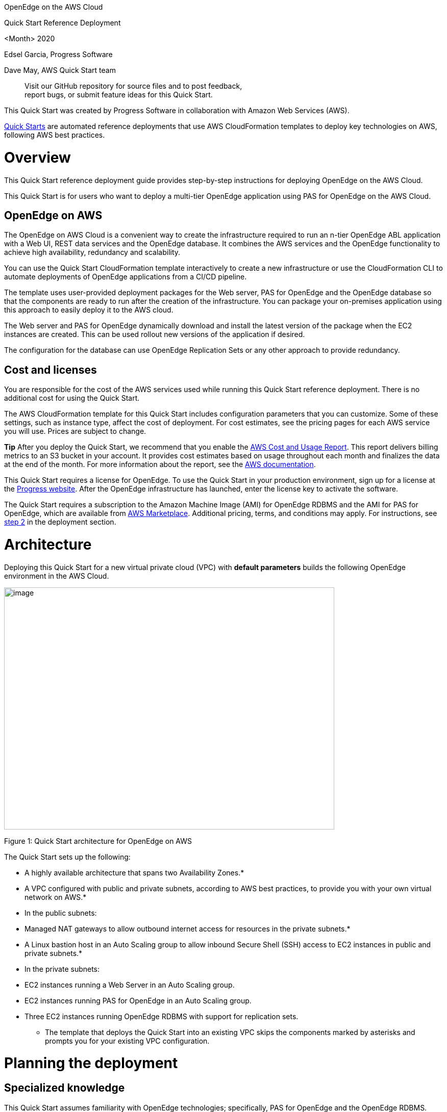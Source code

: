 OpenEdge on the AWS Cloud

Quick Start Reference Deployment

<Month> 2020

Edsel Garcia, Progress Software

Dave May, AWS Quick Start team

____________________________________________________________________
Visit our GitHub repository for source files and to post feedback, +
report bugs, or submit feature ideas for this Quick Start.
____________________________________________________________________

This Quick Start was created by Progress Software in collaboration with Amazon Web Services (AWS).

http://aws.amazon.com/quickstart/[Quick Starts] are automated reference deployments that use AWS CloudFormation templates to deploy key technologies on AWS, following AWS best practices.

[[overview]]
= Overview

[[_Toc466884484]]This Quick Start reference deployment guide provides step-by-step instructions for deploying OpenEdge on the AWS Cloud.

[[_Toc481076926]]This Quick Start is for users who want to deploy a multi-tier OpenEdge application using PAS for OpenEdge on the AWS Cloud.

[[openedge-on-aws]]
== OpenEdge on AWS

The OpenEdge on AWS Cloud is a convenient way to create the infrastructure required to run an n-tier OpenEdge ABL application with a Web UI, REST data services and the OpenEdge database. It combines the AWS services and the OpenEdge functionality to achieve high availability, redundancy and scalability.

You can use the Quick Start CloudFormation template interactively to create a new infrastructure or use the CloudFormation CLI to automate deployments of OpenEdge applications from a CI/CD pipeline.

The template uses user-provided deployment packages for the Web server, PAS for OpenEdge and the OpenEdge database so that the components are ready to run after the creation of the infrastructure. You can package your on-premises application using this approach to easily deploy it to the AWS cloud.

The Web server and PAS for OpenEdge dynamically download and install the latest version of the package when the EC2 instances are created. This can be used rollout new versions of the application if desired.

The configuration for the database can use OpenEdge Replication Sets or any other approach to provide redundancy.

[[cost-and-licenses]]
== Cost and licenses

You are responsible for the cost of the AWS services used while running this Quick Start reference deployment. There is no additional cost for using the Quick Start.

The AWS CloudFormation template for this Quick Start includes configuration parameters that you can customize. Some of these settings, such as instance type, affect the cost of deployment. For cost estimates, see the pricing pages for each AWS service you will use. Prices are subject to change.

*Tip* After you deploy the Quick Start, we recommend that you enable the https://docs.aws.amazon.com/awsaccountbilling/latest/aboutv2/billing-reports-gettingstarted-turnonreports.html[AWS Cost and Usage Report]. This report delivers billing metrics to an S3 bucket in your account. It provides cost estimates based on usage throughout each month and finalizes the data at the end of the month. For more information about the report, see the https://docs.aws.amazon.com/awsaccountbilling/latest/aboutv2/billing-reports-costusage.html[AWS documentation].

This Quick Start requires a license for OpenEdge. To use the Quick Start in your production environment, sign up for a license at the https://www.progress.com/campaigns/openedge/free-trial-2/?&utm_source=google&utm_medium=cpc&utm_campaign=openedge-brand-search-en-NA&ad_group=OpenEdge&utm_term=openedge&ad_copy=&ad_type=&ad_size=&ad_placement=&gclid=Cj0KCQjwz4z3BRCgARIsAES_OVeGrpyEnFrnt3HDhwQLmzTKAu_LbVR6k6vCfk8xTlfrDCUcLyRJbQMaAswOEALw_wcB&gclsrc=aw.ds[Progress website]. After the OpenEdge infrastructure has launched, enter the license key to activate the software.

The Quick Start requires a subscription to the Amazon Machine Image (AMI) for OpenEdge RDBMS and the AMI for PAS for OpenEdge, which are available from https://aws.amazon.com/marketplace/[AWS Marketplace]. Additional pricing, terms, and conditions may apply. For instructions, see link:#step-2.-subscribe-to-the-openedge-amis[step 2] in the deployment section.

[[architecture]]
= Architecture

Deploying this Quick Start for a new virtual private cloud (VPC) with *default parameters* builds the following OpenEdge environment in the AWS Cloud.

image:media/media/image1.png[image,width=647,height=475]

Figure 1: Quick Start architecture for OpenEdge on AWS

The Quick Start sets up the following:

* A highly available architecture that spans two Availability Zones.*
* A VPC configured with public and private subnets, according to AWS best practices, to provide you with your own virtual network on AWS.*
* In the public subnets:

* Managed NAT gateways to allow outbound internet access for resources in the private subnets.*
* A Linux bastion host in an Auto Scaling group to allow inbound Secure Shell (SSH) access to EC2 instances in public and private subnets.*

* In the private subnets:

* EC2 instances running a Web Server in an Auto Scaling group.
* EC2 instances running PAS for OpenEdge in an Auto Scaling group.
* Three EC2 instances running OpenEdge RDBMS with support for replication sets.

*** The template that deploys the Quick Start into an existing VPC skips the components marked by asterisks and prompts you for your existing VPC configuration.

[[planning-the-deployment]]
= Planning the deployment

[[specialized-knowledge]]
== Specialized knowledge

[[_Automated_Deployment]][[_Deployment_Options]][[_Toc462612194]][[_Toc470792037]]This Quick Start assumes familiarity with OpenEdge technologies; specifically, PAS for OpenEdge and the OpenEdge RDBMS.

This deployment guide also requires a moderate level of familiarity with AWS services. If you’re new to AWS, visit the https://aws.amazon.com/getting-started/[Getting Started Resource Center] and the https://aws.amazon.com/training/[AWS Training and Certification website]. These sites provide materials for learning how to design, deploy, and operate your infrastructure and applications on the AWS Cloud.

[[aws-account]]
== AWS account

If you don’t already have an AWS account, create one at https://aws.amazon.com/[https://aws.amazon.com] by following the on-screen instructions. Part of the sign-up process involves receiving a phone call and entering a PIN using the phone keypad.

Your AWS account is automatically signed up for all AWS services. You are charged only for the services you use.

[[technical-requirements]]
== Technical requirements

Before you launch the Quick Start, your account must be configured as specified in the following table. Otherwise, deployment might fail.

[cols=",",]
|====================================================================================================================================================================================================================================================================================================================================================================================================================================================================================================================================================================================
|http://docs.aws.amazon.com/general/latest/gr/aws_service_limits.html[Resources] a|
If necessary, request https://console.aws.amazon.com/servicequotas/home?region=us-east-1#!/[service quota increases] for the following resources. You might need to do this if an existing deployment uses these resources, and you might exceed the default quotas with this deployment. The https://console.aws.amazon.com/servicequotas/home?region=us-east-1#!/[Service Quotas console] displays your usage and quotas for some aspects of some services. For more information, see the https://docs.aws.amazon.com/servicequotas/latest/userguide/intro.html[AWS documentation].

[cols=",",options="header",]
|==============================
|Resource |This deployment uses
|VPCs |1
|IAM security groups |<n>
|IAM roles |<n>
|Auto Scaling groups |3
|Application Load Balancers |2
|Network Load Balancers |<n>
|T2 or T3 instances |8
|==============================

|https://aws.amazon.com/about-aws/global-infrastructure/[Regions] |For a current list of supported Regions, see https://docs.aws.amazon.com/general/latest/gr/aws-service-information.html[Service Endpoints and Quotas] in the AWS documentation.
|https://docs.aws.amazon.com/AWSEC2/latest/UserGuide/ec2-key-pairs.html[Key pair] a|
Make sure that at least one Amazon EC2 key pair exists in your AWS account in the Region where you plan to deploy the Quick Start. Make note of the key pair name. You need it during deployment. To create a key pair, follow the https://docs.aws.amazon.com/AWSEC2/latest/UserGuide/ec2-key-pairs.html[instructions in the AWS documentation].

For testing or proof-of-concept purposes, we recommend creating a new key pair instead of using one that’s already being used by a production instance.

|https://docs.aws.amazon.com/IAM/latest/UserGuide/access_policies_job-functions.html[IAM permissions] |Before launching the Quick Start, you must log in to the AWS Management Console with IAM permissions for the resources and actions the templates deploy. The _AdministratorAccess_ managed policy within IAM provides sufficient permissions, although your organization may choose to use a custom policy with more restrictions.
|====================================================================================================================================================================================================================================================================================================================================================================================================================================================================================================================================================================================

[[deployment-options]]
== Deployment options

This Quick Start provides one deployment option:

* *Deploy OpenEdge into a new VPC (end-to-end deployment)*. This option builds a new AWS environment consisting of the VPC, subnets, NAT gateways, security groups, bastion hosts, and other infrastructure components. It then deploys OpenEdge into this new VPC.

The Quick Start lets you configure CIDR blocks, instance types, and OpenEdge settings, as discussed later in this guide.

[[deployment-steps]]
= Deployment steps

[[step-1.-sign-in-to-your-aws-account]]
== Step 1. Sign in to your AWS account

1.  Sign in to your AWS account at https://aws.amazon.com with an IAM user role that has the necessary permissions. For details, see link:#planning-the-deployment[Planning the deployment] earlier in this guide.
2.  Make sure that your AWS account is configured correctly, as discussed in the link:#technical-requirements[Technical requirements] section.

[[step-2.-subscribe-to-the-openedge-amis]]
== Step 2. Subscribe to the OpenEdge AMIs

This Quick Start requires a subscription to the AMIs for OpenEdge in AWS Marketplace.

1.  Sign in to your AWS account.

1.  Open the pages for the OpenEdge AMIs (PASOE and database) in AWS Marketplace, and then choose *Continue to Subscribe*.
2.  Review the terms and conditions for software usage, and then choose *Accept Terms*.
+
A confirmation page loads, and an email confirmation is sent to the account owner. For detailed subscription instructions, see the https://aws.amazon.com/marketplace/help/200799470[AWS Marketplace documentation].

1.  When the subscription process is complete, exit out of AWS Marketplace without further action. *Do not* provision the software from AWS Marketplace—the Quick Start deploys the AMI for you.

[[step-3.-launch-the-quick-start]]
== Step 3. Launch the Quick Start

1.  Sign in to your AWS account, click the following link to launch the AWS CloudFormation template.

[cols="",]
|==================================================================================
|file:///C:\Users\handans\Desktop\new%20doc%20template\tbd[Deploy OpenEdge into a +
new VPC on AWS]
|==================================================================================

The deployment takes about 15 minutes to complete.

1.  Check the AWS Region that’s displayed in the upper-right corner of the navigation bar, and change it if necessary. This is where the network infrastructure for OpenEdge will be built. The template is launched in the US East (Ohio) Region by default.

*Note* This deployment includes Amazon EFS, which isn’t currently supported in all AWS Regions. For a current list of supported Regions, see the https://docs.aws.amazon.com/general/latest/gr/elasticfilesystem.html[endpoints and quotas webpage].

1.  On the *Select Template* page, keep the default setting for the template URL, and then choose *Next*.
2.  On the *Specify Details* page, change the stack name if needed. Review the parameters for the template. Provide values for the parameters that require input. For all other parameters, review the default settings and customize them as necessary.
+
In the following tables, parameters are listed by category and described separately for the two deployment options:

* link:#option-1-parameters-for-deploying-openedge-into-a-new-vpc[Parameters for deploying OpenEdge into a new VPC]
+
When you finish reviewing and customizing the parameters, choose *Next*.

[[option-1-parameters-for-deploying-openedge-into-a-new-vpc]]
=== Option 1: Parameters for deploying OpenEdge into a new VPC

https://s3.amazonaws.com/quickstart-reference/[View template]

[[aws-vpc-parameters]]
==== AWS VPC Parameters:

[cols=",,",options="header",]
|====================================================================================================================================================================================================================
|Parameter label (name) |Default |Description
|Availability zones +
(AvailabilityZones) |_Requires input_ |List of Availability Zones to use for the subnets in the VPC. Only two Availability Zones are used for this deployment, and the logical order of your selections is preserved.
|====================================================================================================================================================================================================================

[[openedge-parameters]]
==== OpenEdge Parameters:

[cols=",,",options="header",]
|====================================================================================================================================
|Parameter label (name) |Default |Description
|DB access CIDR +
(DBAccessCIDR) |_Requires input_ |Allowed CIDR block for external SSH access
|Remote access CIDR +
(RemoteAccessCIDR) |_Requires input_ |Allowed CIDR block for external SSH access
|Web access CIDR +
(WebserverCIDR) |_Requires input_ |Allowed CIDR block for webserver access
|Email address +
(EmailAddress) |_Requires input_ |Email Address for notification
|DB deploy package +
(DBDeployPackage) |https://s3.amazonaws.com/mypublicfiles1/db.tar.gz |URL to package to deploy databases into database EC2 instances
|PASOE deploy package +
(PASOEDeployPackage) |https://s3.amazonaws.com/mypublicfiles1/pas.tar.gz |URL to package to deploy databases into PASOE EC2 instances
|Web deploy package +
(WebDeployPackage) |https://s3.amazonaws.com/mypublicfiles1/web.tar.gz |URL to package to deploy Web UI into WebServer EC2 instances
|====================================================================================================================================

[[openedge-database-configuration]]
==== OpenEdge Database Configuration:

[cols=",,",options="header",]
|============================================================================================================================================================
|Parameter label (name) |Default |Description
|Port number +
(PortNumber) |20000 |Port number to use to connect to the database broker process
|Min port +
(MinPort) |1025 |Use Minimum Dynamic Server (-minport) number to specify the lowest port number in a specified range of port numbers accessible to a client.
|Max port +
(MaxPort) |2000 |Use Maximum Dynamic Server (-minport) number to specify the highest port number in a specified range of port numbers accessible to a client.
|============================================================================================================================================================

[[network-configuration]]
==== Network Configuration:

[cols=",,",options="header",]
|==========================================================================================================
|Parameter label (name) |Default |Description
|Private subnet 1 CIDR +
(PrivateSubnet1CIDR) |10.0.0.0/19 |CIDR block for private subnet 1 located in Availability Zone 1
|Private subnet 2 CIDR +
(PrivateSubnet2CIDR) |10.0.32.0/19 |CIDR block for private subnet 2 located in Availability Zone 2
|Public subnet 1 CIDR +
(PublicSubnet1CIDR) |10.0.128.0/20 |CIDR block for the public (DMZ) subnet 1 located in Availability Zone 1
|Public subnet 2 CIDR +
(PublicSubnet2CIDR) |10.0.144.0/20 |CIDR block for the public (DMZ) subnet 2 located in Availability Zone 2
|VPC CIDR +
(VPCCIDR) |10.0.0.0/16 |CIDR block for the VPC
|==========================================================================================================

[[amazon-ec2-configuration]]
==== Amazon EC2 Configuration:

[cols=",,",options="header",]
|========================================================================================================
|Parameter label (name) |Default |Description
|EC2 key pair name +
(KeyPairName) |_Requires input_ |
|Bastion AMI OS +
(BastionAMIOS) |Amazon-Linux-HVM |The Linux distribution for the AMI to be used for the bastion instances
|Bastion instance type +
(BastionInstanceType) |t2.micro |Amazon EC2 instance type for the bastion instances
|Instance type +
(InstanceType) |t2.medium |EC2 instance type
|========================================================================================================

[[aws-quick-start-configuration]]
==== AWS Quick Start Configuration:

*Note* We recommend keeping the default settings for the following two parameters, unless you are customizing the Quick Start templates for your own deployment projects. Changing these parameter settings automatically updates code references to point to a new Quick Start location. For additional details, see the https://aws-quickstart.github.io/option1.html[AWS Quick Start Contributor’s Guide].

[cols=",,",options="header",]
|=========================================================================================================================================================================================================================
|Parameter label (name) |Default |Description
|Quick Start S3 Bucket Name +
(QSS3BucketName) |aws-quickstart |S3 bucket name for the Quick Start assets. Quick Start bucket name can include numbers, lowercase letters, uppercase letters, and hyphens (-). It cannot start or end with a hyphen (-).
|Quick Start S3 bucket region +
(QSS3BucketRegion) |us-east-1 |The AWS Region where the Quick Start S3 bucket (QSS3BucketName) is hosted. When using your own bucket, you must specify this value.
|Quick Start S3 Key Prefix +
(QSS3KeyPrefix) |quickstart-progress-openedge/ |S3 key prefix for the Quick Start assets. Quick Start key prefix can include numbers, lowercase letters, uppercase letters, hyphens (-), and forward slash (/).
|=========================================================================================================================================================================================================================

1.  On the *Options* page, you can https://docs.aws.amazon.com/AWSCloudFormation/latest/UserGuide/aws-properties-resource-tags.html[specify tags] (key-value pairs) for resources in your stack and https://docs.aws.amazon.com/AWSCloudFormation/latest/UserGuide/cfn-console-add-tags.html[set advanced options]. When you’re done, choose *Next*.
2.  On the *Review* page, review and confirm the template settings. Under *Capabilities*, select the two check boxes to acknowledge that the template creates IAM resources and might require the capability to auto-expand macros.
3.  Choose *Create* to deploy the stack.
4.  Monitor the status of the stack. When the status is *CREATE_COMPLETE*, the OpenEdge cluster is ready.
5.  Use the URLs displayed in the *Outputs* tab for the stack to view the resources that were created.

image:media/media/image2.png[image,width=643,height=297]

Figure 2: OpenEdge outputs after successful deployment

[[step-4.-test-the-deployment]]
== Step 4. Test the deployment

Once the stack has been successfully created, you can access the PAS for OpenEdge server and the Web server using the PASOEURL and the WebURL values from the Outputs tab of the top-level stack respectively.

[[best-practices-for-using-openedge-on-aws]]
= Best practices for using OpenEdge on AWS

For information on best practices on using OpenEdge on AWS visit the Progress Information Hub at https://docs.progress.com.

[[security]]
= Security

The OpenEdge application is accessed via a web browser using HTTP by default. Please visit the Progress Information Hub for info on how to implement access via HTTPS.

You can use the RemoteAccessCIDR and WebserverCIDR parameters to restrict the IP addresses that you use to access the application.

[[documentation]]
= Documentation

Additional information on using OpenEdge on the AWS Cloud can be found at the Progress Information Hub:

* _________________________
https://docs.progress.com
_________________________

[[faq]]
= FAQ

*Q.* I encountered a *CREATE_FAILED* error when I launched the Quick Start.

*A.* If AWS CloudFormation fails to create the stack, we recommend that you relaunch the template with *Rollback on failure* set to *No*. (This setting is under *Advanced* in the AWS CloudFormation console, *Options* page.) With this setting, the stack’s state is retained and the instance is left running, so you can troubleshoot the issue. (For Windows, look at the log files in %ProgramFiles%\Amazon\EC2ConfigService and C:\cfn\log.)

*Important* When you set *Rollback on failure* to *No*, you continue to incur AWS charges for this stack. Please make sure to delete the stack when you finish troubleshooting.

For additional information, see https://docs.aws.amazon.com/AWSCloudFormation/latest/UserGuide/troubleshooting.html[Troubleshooting AWS CloudFormation] on the AWS website.

*Q.* I encountered a size limitation error when I deployed the AWS CloudFormation templates.

*A.* We recommend that you launch the Quick Start templates from the links in this guide or from another S3 bucket. If you deploy the templates from a local copy on your computer or from a non-S3 location, you might encounter template size limitations. For more information about AWS CloudFormation quotas, see the http://docs.aws.amazon.com/AWSCloudFormation/latest/UserGuide/cloudformation-limits.html[AWS documentation].

[[send-us-feedback]]
= Send us feedback

To post feedback, submit feature ideas, or report bugs, use the *Issues* section of the https://github.com/aws-quickstart/tbd[GitHub repository] for this Quick Start. If you’d like to submit code, please review the https://aws-quickstart.github.io/[Quick Start Contributor’s Guide].

[[additional-resources]]
= Additional resources

[[_Toc470792051]][[_Toc470793187]]**AWS resources**

* Getting Started Resource Center
* https://docs.aws.amazon.com/general/latest/gr/[AWS General Reference]
* https://docs.aws.amazon.com/general/latest/gr/glos-chap.html[AWS Glossary]

*AWS services*

* AWS CloudFormation
* https://docs.aws.amazon.com/AWSEC2/latest/UserGuide/AmazonEBS.html[Amazon EBS]
* https://docs.aws.amazon.com/ec2/[Amazon EC2]
* https://docs.aws.amazon.com/iam/[IAM]
* https://docs.aws.amazon.com/vpc/[Amazon VPC]

*OpenEdge documentation*

* https://docs.progress.com/category/openedge-information-hub[OpenEdge Information Hub]
* https://docs.progress.com/bundle/pas-for-openedge-intro/page/PAS-for-OpenEdge-architecture.html[PAS for OpenEdge architecture]

*Other Quick Start reference deployments*

* https://aws.amazon.com/quickstart/[AWS Quick Start home page]

[[document-revisions]]
= Document revisions

[cols=",,",options="header",]
|=================================
|Date |Change |In sections
|July 2020 |Initial publication |—
|=================================

[[style-guide]]
= Style Guide

Delete this section after following these guidelines.

[[terminology-and-usage]]
== Terminology and usage

* For a word list and usage guidelines for AWS content, see the https://alpha-docs-aws.amazon.com/awsstyleguide/latest/styleguide/dictionary.html[AWS Usage Dictionary] (internal AWS use only).
* For AWS service names and allowed variations, see the https://w.amazon.com/bin/view/AWSDocs/editing/service-names/[AWS Service Names] wiki page (internal AWS use only).

[[bullet-lists]]
== Bullet lists

* Use the *List Bullet* style instead of using the bullets control on the Word ribbon.
* Use the *List Paragraph* style for additional paragraphs under the bullet.
* Use nested bullet lists sparingly.

* ______________________________________________________________
Use the *List Bullet 2* style for second-level bulleted lists.
______________________________________________________________
* ___________________________________________________________________________________________________________
Keep both first-level and second-level lists short. Three to seven items is a good rule of thumb to follow.
___________________________________________________________________________________________________________
* _________________________________________________________
Manually change the spacing after the last item to 14 pt.
_________________________________________________________

[[numbered-lists-for-procedures]]
== Numbered lists for procedures

1.  Use a numbered list only when there’s a sequence (of steps, or priorities, etc.) involved. (Note that we’re using a numbered list in this section to illustrate formatting, but this information would require bullets, not numbers.)
2.  Use the *List Number* style instead of using the numbered list control on the Word ribbon.
3.  Use the *List Paragraph* style for additional paragraphs under the number.

1.  Use nested lists sparingly.

a.  Use the *List Number 2* style for second-level numbered lists.
b.  Manually change the spacing after the last item to 14 pt.

[[tips-notes-and-warnings]]
== Tips, notes, and warnings

Use the *Note* style, which provides the following formatting. Change “Note” to “Tip” or “Warning” as needed.

*Note* You are responsible for all costs incurred by your use of the AWS services used while running this Quick Start Reference Deployment. See the pricing pages of the specific AWS services you will be using for full details.

[[graphics]]
== Graphics

* Use the *Picture* style, which centers the illustration.
* Below the figure, add the figure caption using the *Caption* style. Specify the number in the format *Figure _n_: Caption*. Use sentence capitalization for captions (that is, just capitalize the first word and any proper nouns).
* For architecture diagrams, use our https://github.com/aws-quickstart/quickstart-examples/raw/master/doc/Quick%20Start%20architecture%20diagram.pptx[PowerPoint template] template and the https://aws.amazon.com/architecture/icons/[AWS simple icons], and send us the source file.
* For screenshots:

* Use where the UI is confusing or complex. Avoid using screenshots for login screens or any UI that’s self-explanatory.
* Crop screenshots to the smallest useful size, centering on the topic of discussion but showing just enough surrounding area to establish context.
* Blur all personal information.
* Fill in values when displaying settings.
* If capturing a browser screen, try making the window smaller to decrease the width of the image and to minimize the need to resize it.
* Highlight hard-to-find elements with a green arrow or rectangle with no shadows. Or send us the screenshot without highlighting and let us know where we need to add it.
* Provide an explanation in text. Don’t rely on screenshots alone to convey information.

* For detailed guidelines, see https://alpha-docs-aws.amazon.com/awsstyleguide/latest/styleguide/graphics.html[Art] in the _AWS Style Guide_ (internal AWS use only).

[[tables]]
== Tables

* Create a table in Word (*Insert* > *Table*), and apply the *AWS* table style from the menu on the *Table Tools*, *Design* tab. There’s also an *AWS wide* style if you need a wider table.
* Use the *Table text* style for the contents of the table.
* Add boldface for headings.
* Turn on the *Repeat Header Rows* option on the *Table Tools*, *Layout* tab.

[cols=",,,,",options="header",]
|=================================
| |January |February |March |April
|North |Red |Green |Blue |Black
|South |Red |Green |Blue |Black
|East |Red |Green |Blue |Black
|West |Red |Green |Blue |Black
|=================================

[[references]]
== References

* Use the *Hyperlink* style.
* Use the title of the paper or website as link text. Don’t use phrases like “click here” or “this website” for your links.
* In some cases, you might want to shorten the link text and weave it into the sentence, e.g., “Create a http://docs.aws.amazon.com/AWSEC2/latest/UserGuide/ec2-key-pairs.html[key pair] in your preferred AWS Region.”
* Don’t display the URL in text unless you’re linking to a home page or to a main section under the home page.
* When providing information from other sources, be sure to use your own words. Use short quotations if necessary. It’s OK to use text from the AWS documentation.

[[code]]
== Code

For code that appears within a sentence, use the Code Inline style.

For code blocks, use the *Code Snippet* style:

"Conditions": \{

"GovCloudCondition": \{

"Fn::Equals": [

\{

"Ref": "AWS::Region"

},

"us-gov-west-1"

]

}

},

In the HTML version of the deployment guide, we can use syntax highlighting for selected languages, including JSON, PowerShell, Bash, and Python. The PDF format doesn’t support syntax highlighting.
